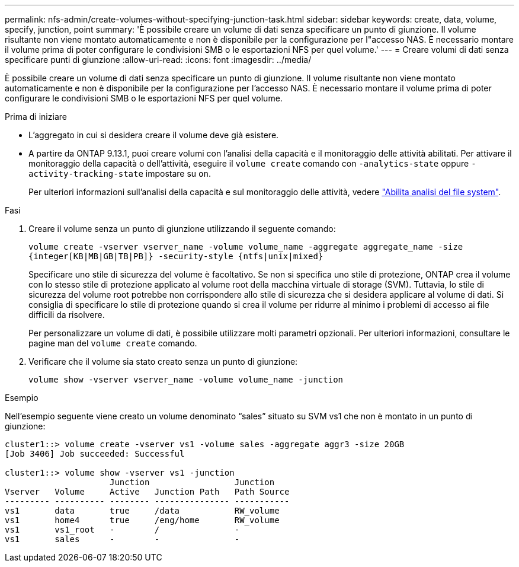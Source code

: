 ---
permalink: nfs-admin/create-volumes-without-specifying-junction-task.html 
sidebar: sidebar 
keywords: create, data, volume, specify, junction, point 
summary: 'È possibile creare un volume di dati senza specificare un punto di giunzione. Il volume risultante non viene montato automaticamente e non è disponibile per la configurazione per l"accesso NAS. È necessario montare il volume prima di poter configurare le condivisioni SMB o le esportazioni NFS per quel volume.' 
---
= Creare volumi di dati senza specificare punti di giunzione
:allow-uri-read: 
:icons: font
:imagesdir: ../media/


[role="lead"]
È possibile creare un volume di dati senza specificare un punto di giunzione. Il volume risultante non viene montato automaticamente e non è disponibile per la configurazione per l'accesso NAS. È necessario montare il volume prima di poter configurare le condivisioni SMB o le esportazioni NFS per quel volume.

.Prima di iniziare
* L'aggregato in cui si desidera creare il volume deve già esistere.
* A partire da ONTAP 9.13.1, puoi creare volumi con l'analisi della capacità e il monitoraggio delle attività abilitati. Per attivare il monitoraggio della capacità o dell'attività, eseguire il `volume create` comando con `-analytics-state` oppure `-activity-tracking-state` impostare su `on`.
+
Per ulteriori informazioni sull'analisi della capacità e sul monitoraggio delle attività, vedere https://docs.netapp.com/us-en/ontap/task_nas_file_system_analytics_enable.html["Abilita analisi del file system"].



.Fasi
. Creare il volume senza un punto di giunzione utilizzando il seguente comando:
+
`volume create -vserver vserver_name -volume volume_name -aggregate aggregate_name -size {integer[KB|MB|GB|TB|PB]} -security-style {ntfs|unix|mixed}`

+
Specificare uno stile di sicurezza del volume è facoltativo. Se non si specifica uno stile di protezione, ONTAP crea il volume con lo stesso stile di protezione applicato al volume root della macchina virtuale di storage (SVM). Tuttavia, lo stile di sicurezza del volume root potrebbe non corrispondere allo stile di sicurezza che si desidera applicare al volume di dati. Si consiglia di specificare lo stile di protezione quando si crea il volume per ridurre al minimo i problemi di accesso ai file difficili da risolvere.

+
Per personalizzare un volume di dati, è possibile utilizzare molti parametri opzionali. Per ulteriori informazioni, consultare le pagine man del `volume create` comando.

. Verificare che il volume sia stato creato senza un punto di giunzione:
+
`volume show -vserver vserver_name -volume volume_name -junction`



.Esempio
Nell'esempio seguente viene creato un volume denominato "`sales`" situato su SVM vs1 che non è montato in un punto di giunzione:

[listing]
----
cluster1::> volume create -vserver vs1 -volume sales -aggregate aggr3 -size 20GB
[Job 3406] Job succeeded: Successful

cluster1::> volume show -vserver vs1 -junction
                     Junction                 Junction
Vserver   Volume     Active   Junction Path   Path Source
--------- ---------- -------- --------------- -----------
vs1       data       true     /data           RW_volume
vs1       home4      true     /eng/home       RW_volume
vs1       vs1_root   -        /               -
vs1       sales      -        -               -
----